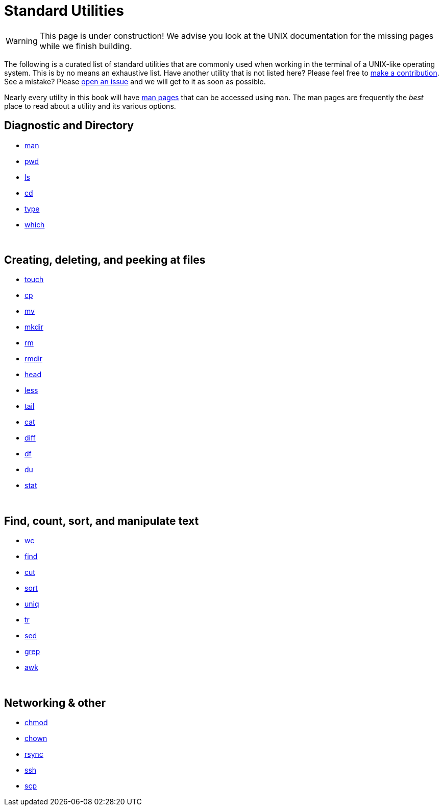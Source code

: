 = Standard Utilities

[WARNING]
====
This page is under construction! We advise you look at the UNIX documentation for the missing pages while we finish building.
====

The following is a curated list of standard utilities that are commonly used when working in the terminal of a UNIX-like operating system. This is by no means an exhaustive list. Have another utility that is not listed here? Please feel free to xref:book:ROOT:how-to-contribute.adoc[make a contribution]. See a mistake? Please https://github.com/TheDataMine/the-examples-book/issues[open an issue] and we will get to it as soon as possible.

Nearly every utility in this book will have https://en.wikipedia.org/wiki/Man_page[man pages] that can be accessed using `man`. The man pages are frequently the _best_ place to read about a utility and its various options.

== Diagnostic and Directory

* xref:unix/standard-utilities/man.adoc[man]
* xref:unix/standard-utilities/pwd.adoc[pwd]
* xref:unix/standard-utilities/ls.adoc[ls]
* xref:unix/standard-utilities/cd.adoc[cd]
* xref:unix/standard-utilities/type.adoc[type]
* xref:unix/standard-utilities/which.adoc[which]

{sp}+

== Creating, deleting, and peeking at files

* xref:unix/standard-utilities/touch.adoc[touch]
* xref:unix/standard-utilities/cp.adoc[cp]
* xref:unix/standard-utilities/mv.adoc[mv]
* xref:unix/standard-utilities/mkdir.adoc[mkdir]
* xref:nix/standard-utilities/rm.adoc[rm]
* xref:unix/standard-utilities/rmdir.adoc[rmdir]
* xref:unix/standard-utilities/head.adoc[head]
* xref:unix/standard-utilities/less.adoc[less]
* xref:unix/standard-utilities/tail.adoc[tail]
* xref:unix/standard-utilities/cat.adoc[cat]
* xref:unix/standard-utilities/diff.adoc[diff]
* xref:unix/standard-utilities/df.adoc[df]
* xref:unix/standard-utilities/du.adoc[du]
* xref:unix/standard-utilities/stat.adoc[stat]

{sp}+

== Find, count, sort, and manipulate text

* xref:unix/standard-utilities/wc.adoc[wc]
* xref:unix/standard-utilities/find.adoc[find]
* xref:unix/standard-utilities/cut.adoc[cut]
* xref:unix/standard-utilities/sort.adoc[sort]
* xref:unix/standard-utilities/uniq.adoc[uniq]
* xref:unix/standard-utilities/tr.adoc[tr]
* xref:unix/standard-utilities/sed.adoc[sed]
* xref:unix/standard-utilities/grep.adoc[grep]
* xref:unix/standard-utilities/awk.adoc[awk]

{sp}+

== Networking & other

* xref:unix/standard-utilities/chmod.adoc[chmod]
* xref:unix/standard-utilities/chown.adoc[chown]
* xref:unix/standard-utilities/rsync.adoc[rsync]
* xref:unix/standard-utilities/ssh.adoc[ssh]
* xref:unix/standard-utilities/scp.adoc[scp]
